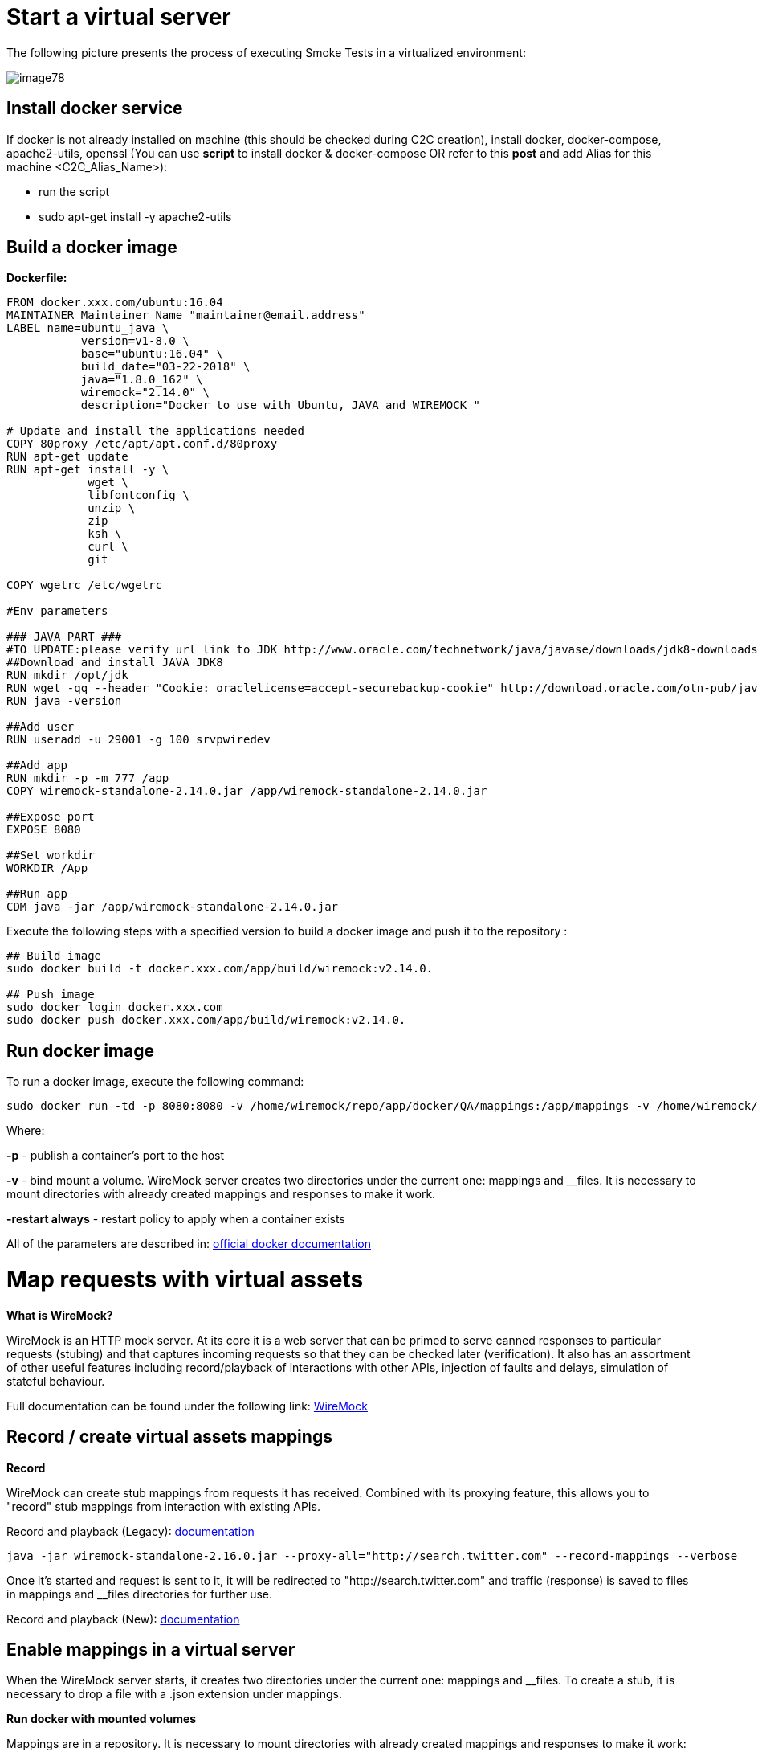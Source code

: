 = Start a virtual server

The following picture presents the process of executing Smoke Tests in a virtualized environment:

image::images/image78.png[]

== Install docker service

If docker is not already installed on machine (this should be checked during C2C creation), install docker, docker-compose, apache2-utils, openssl (You can use *script* to install docker & docker-compose OR refer to this *post* and add Alias for this machine <C2C_Alias_Name>):

* run the script
* sudo apt-get install -y apache2-utils

== Build a docker image

*Dockerfile:*

----
FROM docker.xxx.com/ubuntu:16.04
MAINTAINER Maintainer Name "maintainer@email.address"
LABEL name=ubuntu_java \
           version=v1-8.0 \
           base="ubuntu:16.04" \
           build_date="03-22-2018" \
           java="1.8.0_162" \
           wiremock="2.14.0" \
           description="Docker to use with Ubuntu, JAVA and WIREMOCK "

# Update and install the applications needed
COPY 80proxy /etc/apt/apt.conf.d/80proxy
RUN apt-get update
RUN apt-get install -y \
            wget \
            libfontconfig \
            unzip \
            zip
            ksh \
            curl \
            git

COPY wgetrc /etc/wgetrc

#Env parameters

### JAVA PART ###
#TO UPDATE:please verify url link to JDK http://www.oracle.com/technetwork/java/javase/downloads/jdk8-downloads-2133151.html
##Download and install JAVA JDK8
RUN mkdir /opt/jdk
RUN wget -qq --header "Cookie: oraclelicense=accept-securebackup-cookie" http://download.oracle.com/otn-pub/java/jdk/8u162-b12/0da788060d494f509bf8624735fa2f1/jdk-8u162-linux-x64.tar.gz && tar -zxf jdk-8u162-linux-x64.tar.gz -C /opt/jdk && rm jdk-8u162-linux-x64.tar.gz && update-alternatives --install /usr/bin/javac javac /opt/jdk/jdk1.8.0_162/bin/javac 100 && java -version && chmod 755 -R /opt/jdk/jdk1.8.0_162/
RUN java -version

##Add user
RUN useradd -u 29001 -g 100 srvpwiredev

##Add app
RUN mkdir -p -m 777 /app
COPY wiremock-standalone-2.14.0.jar /app/wiremock-standalone-2.14.0.jar

##Expose port
EXPOSE 8080

##Set workdir
WORKDIR /App

##Run app
CDM java -jar /app/wiremock-standalone-2.14.0.jar
----

Execute the following steps with a specified version to build a docker image and push it to the repository :

----
## Build image
sudo docker build -t docker.xxx.com/app/build/wiremock:v2.14.0.

## Push image
sudo docker login docker.xxx.com
sudo docker push docker.xxx.com/app/build/wiremock:v2.14.0.
----

== Run docker image

To run a docker image, execute the following command:

    sudo docker run -td -p 8080:8080 -v /home/wiremock/repo/app/docker/QA/mappings:/app/mappings -v /home/wiremock/repo/app/docker/QA/__files:/app/__files --restart always docker.xxx.com/app/build/wiremock:v2.14.0.

Where:

*-p* - publish a container’s port to the host

*-v* - bind mount a volume. WireMock server creates two directories under the current one: mappings and __files. It is necessary to mount directories with already created mappings and responses to make it work.

*-restart always* - restart policy to apply when a container exists

All of the parameters are described in: https://docs.docker.com/engine/reference/run/[official docker documentation]

= Map requests with virtual assets

*What is WireMock?*

WireMock is an HTTP mock server. At its core it is a web server that can be primed to serve canned responses to particular requests (stubing) and that captures incoming requests so that they can be checked later (verification). It also has an assortment of other useful features including record/playback of interactions with other APIs, injection of faults and delays, simulation of stateful behaviour.

Full documentation can be found under the following link: http://wiremock.org/docs[WireMock]

== Record / create virtual assets mappings

*Record*

WireMock can create stub mappings from requests it has received. Combined with its proxying feature, this allows you to "record" stub mappings from interaction with existing APIs.

Record and playback (Legacy): http://wiremock.org/docs/record-playback-legacy/[documentation]

    java -jar wiremock-standalone-2.16.0.jar --proxy-all="http://search.twitter.com" --record-mappings --verbose

Once it’s started and request is sent to it, it will be redirected to "http://search.twitter.com" and traffic (response) is saved to files in mappings and __files directories for further use.

Record and playback (New): http://wiremock.org/docs/record-playback/[documentation]

== Enable mappings in a virtual server

When the WireMock server starts, it creates two directories under the current one: mappings and __files. To create a stub, it is necessary to drop a file with a .json extension under mappings.

*Run docker with mounted volumes*

Mappings are in a repository. It is necessary to mount directories with already created mappings and responses to make it work:

    sudo docker run -td -p 8080:8080 -v /home/wiremock/repo/app/docker/QA/mappings:/app/mappings -v /home/wiremock/repo/app/docker/QA/__files:/app/__files --restart always docker.xxx.com/app/build/wiremock:v2.14.0.

The description of how to build and run docker is available under: https://docs.docker.com/engine/reference/run/[Docker run command description]

*Recorded mappings*

Recorded mappings are kept in the project repository.

== Create a user and map them to docker user

To enable the connection from Jenkins to Virtual Server (C2C), it is necessary to create a user and map them to docker group user. It can be done using the following command:

    adduser -G docker -m wiremock

To set the password for a wiremock user:

    passwd wiremock

== Create SSH private and public keys for a wiremock user

SSH keys serve as a means of identifying yourself to an SSH server using https://en.wikipedia.org/wiki/Public-key_cryptography[public-key cryptography] and https://en.wikipedia.org/wiki/Challenge%E2%80%93response_authentication[challenge-response authentication]. One immediate advantage this method has over traditional password is that you can be authenticated by the server without ever having to send your password over the network.

To create an SSH key, log in as wiremock (previously created user).

    su wiremock

The .ssh directory is not by default created below user home directory. Therefore, it is necessary to create it:

    mkdir ~/.ssh

Now we can proceed with creating an RSA key using ssh-keygen (a tool for creating new authentication key pairs for SSH):

    ssh-keygen -t rsa

A key should be created under /.ssh/id_rsa 
Appending the public keys to authorized_keys:

    wiremock@vc2crptXXXXXXXn:~/ssh$ cat id_rsa.pub >> authorized_keys

== Install an SSH key in Jenkins

To add an SSH key to Jenkins, go to credentials in your job location. Choose the folder within credentials, then 'global credentials', 'Add credentials'. Fill in the fields. Finally, the entry should be created.

== Build a Jenkins Groovy script

The description of how to use SSH Agent plugin in Jenkins pipeline can be found under: https://www.karthikeyan.tech/2017/09/ssh-agent-blue-ocean-via-jenkins.html

Example of use:

----
sshagent (credentials: [env.WIREMOCK_CREDENTIALS]) {
     sh """
         ssh -T -o StrictHostKeyChecking=no -l ${env.WIREMOCK_USERNAME} ${env.WIREMOCK_IP_ADDRESS} "docker container restart ${env.WIREMOCK_CONTAINER_NAME}"
     """
}
----

Where: env.WIREMOCK_CREDENTIALS is a credential id of previously created wiremock credentials. Now that it is present, we can execute commands on a remote machine, where in ssh command: 
env.WIREMOCK_USERNAME - user name of user connected with configured private key 
env.WIREMOCK_IP_ADDRESS - ip address of the machine where this user with this private key exists

== Pull repository with virtual assets

To pull the repository on a remote machine, it is necessary to use the previously described SSH Agent plugin. An example of use:

----
sshagent (credentials: [env.WIREMOCK_CREDENTIALS]) {
withCredentials([usernamePassword(credentialsId: end.STASH_CREDENTIALS, passwordVariable: 'PASS', usernameVariable: 'USER')]) {
     sh """
         ssh -T -o StrictHostKeyChecking=no -l ${env.WIREMOCK_USERNAME} ${env.WIREMOCK_IP_ADDRESS} "cd ~/${env.APPLICATION_DIRECTORY_WIREMOCK}/${env.PROJET_HOME}; git fetch https://&USER:$PASS@${env.GIT_WITHOUT_HTTPS} ${env.GIT_BRANCH}; git reset --hard FETCH_HEAD; git clean -df"
      """
    }
}
----

Where:

*withCredentials* allows various kinds of credentials (secrets) to be used in idiosyncratic ways. Each binding will define an environment variable active within the scope of the step. Then the necessary commands are executed:

`cd …​` - command will change from current directory to the specified directory with git repository

`git fetch …​ ;git reset …​ ;git clean …​` - pull from GIT branch. Git pull or checkout are not used here to prevent the situation with wrong coding between Mac OSX/Linux etc.

*PLEASE remember that when using this script for the first time, the code from previous block should be changed to:*

----
stage("ssh-agent"){
        sshagent (credentials: [env.WIREMOCK_CREDENTIALS]) {
            withCredentials([usernamePassword(credentialsId: end.STASH_CREDENTIALS, passwordVariable: 'PASS', usernameVariable: 'USER')]) {
                sh """
                        ssh -T -o StrictHostKeyChecking=no -l ${env.WIREMOCK_USERNAME} ${env.WIREMOCK_IP_ADDRESS} "cd ~/${env.APPLICATION_DIRECTORY_WIREMOCK} ;git clone --depth=1 --branch=develop https://&USER:$PASS@${env.GIT_WITHOUT_HTTPS}"';
                """
    }
}
----

= Install an application with Smoke environment

== Update properties settings file

New settings file is pushed to the repository. Example configuration:

----
...
   <key>autocomplete</key>
   <string>http://server:port</string>
   <key>benefitsummary</key>
   <string>http://server:port</string>
   <key>checkscan</key>
   <string>http://server:port</string>
   <key>dpesb</key>
   <string>http://server:port</string>
...
----

Address of service (backend) should be changed to wiremock address as it is shown on listing to change the default route.

== Build an application with updated properties file

New versions of application are prepared by Jenkins job.

== Install an application on target properties file

Installation of an application is actually executed in a non-automated way using SeeTest environment.

= UI tests

== Run Jenkins job

*Jenkinsfile:*

----
// Jenkins parameters are overriding the properties below
def properties = [

          JENKINS_LABELS                                 : 'PWI_LINUX_DEV',
          APPLICATION_FOLDER                             : 'app_dir',
          PROJECT_HOME                                   : 'app_home_folder',

          //WIREMOCK
          WIREMOCK_CREDENTIALS                           : 'vc2crptXXXXXXn',
          WIREMOCK_USERNAME                              : 'wiremock',
          WIREMOCK_ADDRESS                               : 'http://vc2crptXXXXXXn.xxx.com:8080',
          WIREMOCK_IP_ADDRESS                            : '10.196.67.XXX',
          WIREMOCK_CONTAINER_NAME                        : 'wiremock',
          APPLICATION_DIRECTORY_WIREMOCK                 : 'repo',

          //GIT
          GIT_CREDENTIALS                                : 'e47742cc-bb66-4321-2341-a2342er24f2',
          GIT_BRANCH                                     : 'develop',
          GIT_SSH                                        : 'ssh://git@stash.xxx.com/app/app.git'
          GIT_HTTPS                                      : 'HTTPS://git@stash.xxx.com/app/app.git',

          STASH_CREDENTIALS                              : 'e47742cc-bb66-4321-2341-a2342er24f2',


          //DOCKER
          ARTIFACTORY_USER_CREDENTIALS                   : 'e47742cc-bb66-4321-2341-a2342er24f2',
          SEETEST_DOCKER_IMAGE                           : 'docker.xxx.com/project/images/app:v1-8.3',

          //SEETEST_DOCKER_IMAGE
          SEETEST_APPLICATION_FOLDER                     : 'seetest_dir',
          SEETEST_PROJECT_HOME                           : 'Automated Scripts',
          SEETEST_GIT_SSH                                : 'ssh://git@stash.xxx.com/pr/seetest_automation_cucumber.git'
          SEETEST_GIT_BRANCH                             : 'develop',
          SEETEST_GRID_USER_CREDENTIALS                  : 'e47742cc-bb66-4321-2341-a2342er24f2',
          SEETEST_CUCUMBER_TAG                           : '@Virtualization',
          SEETEST_CLOUD_NAME                             : 'Core Group',
          SEETEST_IOS_VERSION                            : '11',
          SEETEST_IOS_APP_URL                            : '',
          SEETEST_INSTALL_APP                            : 'No',
          SEETEST_APP_ENVIRONMENT                        : 'SmokeTests',
          SEETEST_DEVICE_QUERY                           : '',
]

node(properties.JENKINS_LABELS) {
    try {
        prepareEnv(properties)
        gitCheckout()
        stageStartVirtualServer()
        stageMapApiRequests()
        stageInstallApplication()
        stageUITests()
     } catch(Exception ex) {
        currentBuild.result = 'FAILURE'
        error = 'Error' + ex
     }
}

//====================================END OF PIPELINE==========================================

private void prepareEnv(properties) {
    cleanWorkspace()
    overrideProperties(properties)
    setWorkspace()
}

private void gitCheckout() {
    dir(env.APPLICATION_FOLDER) {
        checkout([$class: 'GitSCM', branches: [[name: env.GIT_BRANCH]], doGenerateSubmoduleConfiguration: false, extensions: [[$class: 'CloneOption', depth: 0, noTags: false, reference: '', shallow: false, timeout: 50]], gitTool: 'Default', submoduleCfg: [], userRemoteConfigs: [[credentialsId: env.GIT_CREDENTIALS, url: env.GIT_SSH]])
     }
}

private void stageStartVirtualServer() {
    def module = load "${env.SUBMODULES_DIR}/stageStartVirtualServer.groovy"
    module()
}

private void stageMapApiRequests() {
    def module = load "${env.SUBMODULES_DIR}/stageMapApiRequests.groovy"
    module()
}

private void stageInstallApplication() {
    def module = load "${env.SUBMODULES_DIR}/stageInstallApplication.groovy"
    module()
}

private void stageUITests() {
    def module = load "${env.SUBMODULES_DIR}/stageUITests.groovy"
    module()
}

private void setWorkspace() {
    String workspace = pwd()
    env.APPLICATION_DIRECTORY = "/${env.APPLICATION_DIRECTORY}"
    env.WORKSPACE_LOCAL - workspace + env.APPLICATION_DIRECTORY
    env.SEETEST_PROJECT_HOME_ABSOLute_PATH = "${workspace}/${env.SEETEST_APPLICATION_FOLDER}/${env.SEETEST_PROJECT_HOME}"
    env.SUBMODULES_DIR = env.WORKSPACE_LOCAL + "/pipelines/SmokeTests.submodules"
    env.COMMONS_DIR    = env.WORKSPACE_LOCAL + "/pipelines/commons"
}

/*
    function ovverrides env vales based on provided properties
*/
private void overrideProperties(properties) {
    for (param in properties) {
        if (env.(param.key) == null) {
           echo "Adding parameter '${param.key}' with default value: '$param.value}'"
           env.(param.key) = param.value
        } else {
           echo "Parameter '${param.key}' has overriden value: '${env.(param.key)}'"
        }
     }

     echo sh(script: "env | sort", returnStdout: true)
}

private void cleanWorkspace() {
   sh 'rm-rf *'
}
----

stageStartVirtualServer.groovy:

----
def call () {
    stage("Check virtual server") {
        def statusCode

        try {
            def response = httpRequest "${env.WIREMOCK_ADDRESS}/__admin/"
            statusCode = response.status
        } catch(Exception ex) {
            currentBuild.result = 'FAILURE'
            error 'WireMock server os unreachable.'
        }

        if(statusCode !=200) {
            currentBuild.result = 'FAILURE'
            error 'WireMock server is unreachable. Return code: ${statusCode}'
        }
    }
}
----

stageMapApiRequests.groovy:

----
def call() {
    stage("Map API requests with virtual assets") {
        checkoutRepository()
        restartWiremock()
        checkWiremockStatus()
     }
}

private checkoutRepository() {
    extractHTTPSUrl()
    sshagent (credentials: [env.WIREMOCK_CREDENTIALS]) {
        withCredentials([usernamePassword(credentialsId: env.STASH_CREDENTIALS, passwordVariable: 'PASS', usernameVariable: 'USER')]) {
            sh """
                ssh -T -o StrictHostKeyChecking=no -l ${env.WIREMOCK_USERNAME} ${env.WIREMOCK_IP_ADDRESS} "cd~/${env.APPLICATION_DIRECTORY_WIREMOCK}/${env.PROJECT_HOME}; git fetch https://$USER:$PASS@${env.GIT_WITHOUT_HTTPS} ${env.GIT_BRANCH}; git reset --hard FETCH_HEAD; git clean -df"
             """
         }
     }
}

private restartWiremock() {
    sshagent (credentials: [env.WIREMOCK_CREDENTIALS]) {
            sh """
                ssh -T -o StrictHostKeyChecking=no -l ${env.WIREMOCK_USERNAME} ${env.WIREMOCK_IP_ADDRESS} "docker container restart ${env.WIREMOCK_CONTAINER_NAME}"
             """
     }
}

private checkWiremockStatus() {
    int wiremockStatusCheckCounter =6
    int sleepTimeInSeconds = 10
    def wiremockStatus

    for (i = 0; i < wiremockStatusCheckCounter; i++) {
         try {
             wiremockStatus = getHttpRequestStatus()
             echo "WireMock server status code: ${wiremockStatus}"
         } catch(Exceprion ex) {
             echo "Exception when checking connection to WireMock"
         }
         if(wiremockStatus == 200) break
         else sh "sleep $(sleepTimeInSeconds}"
      }

      if(wiremockStatus != 200) {
          currentBuild.result = 'FAILURE'
          error 'WireMock server is unreachable. Return code: ${wiremockStatus}'
      }
}

private def getHttpRequestStatus() {
    def response = httpRequest "${env.WIREMOCK_ADDRESS}/__admin"
    return response.status

private extractHTTPSUrl() {
    env.GIT_WITHOUT_HTTPS = env.GIT_HTTPS.replace("https://", "")
}

return this
----

stageInstallApplication.groovy:

----
def call() {
    stage('Install application with smoke tests environment') {
        dir(env.SEETEST_APPLICATION_FOLDER) {
            checkout([$class: 'GitSCM', branches: [[name: env.SEETEST_GIT_BRANCH]], doGenerateSubmoduleConfigurations: false, extensions: [], gitTool: 'default', submoduleCfg: [], userRemoteConfigs: [[credentialsId: env.GIT_CREDENTIALS, url: env.SEETEST_GIT_SSH]])
        }
     }
}

return this
----

stageUITests.groovy:

----
def call() {
    stage('UI tests') {
        def utils = load "${env.SUBMODULES_DIR}/utils.groovy"

        try {
            utils.generateUserIDVariable(); //Generate USER_ID and USER_GROUP
            docker.image(env.SEETEST_DOCKER_IMAGE).inside("-u ${env.USER_ID}:${env.USER_GROUP}") {
                withCredentials([[$class: 'UsernamePasswordMultiBinding', credentialsId: "${env.ARTIFACTORY_USER_CREDENTIALS}", passwordVariable: 'ARTIFACTORY_PASSWORD', usernameVariable: 'ARTIFACTORY_USERNAME]]) {
                    executeTests()
                    compressArtifacts()
                    publishJUnitTestResultReport()
                    archiveArtifacts()
                    publishHTMLReports()
                    publishCucumberReports()
                 }
             }
        } catch (Exception exc) {
            throw exc
        }
   }
}

private executeTests() {
    withCredentials([usernamePassword(credentialsId: env.SEETEST_GRID_USER_CREDENTIALS, passwordVariable: 'GRID_USER_PASSWORD', usernameVariable: 'GRID_USER_NAME')]) {
            sh """
                cd ${env.SEETEST_PROJECT_HOME_ABSOLUTE_PATH}
                mvn clean test -B -Ddriver="grid" -Dtags="${env.SEETEST_CUCUMBER_TAG}" -DcloudName="${env.SEETEST_CLOUD_NAME}" -DdeviceQuery="${env.SEETEST_DEVICE_QUERY} -DgridUser="${GRID_USER_NAME}" -DgridPassword="${GRID_USER_PASSWORD}" -Dinstall="${env.SEETEST_INSTALL_APP}" -DiosUrl="${env.SEETEST_IOS_APP_URL}" -DdeviceType="iPhone" -DiosVersion="$env.SEETEST_IOS_VERSION}" -DparallelMode="allonall" -Denv="${env.SEETEST_APP_ENVIRONMENT}" site
             """
     }
}

private compressartifacts() {
    echo "Compressing artifacts from /target/site"
    sh """
        zip -r allure_report.zip **/${env.SEETEST_PROJECT_homE}/target/site
    """

private publishJUnitTestResultReport() {
    echo "Publishing JUnit reports from ${env.SEETEST_APPLICATION_FOLDER}/${env.SEETEST_PROJECT_HOME}/target/surefire-reports/junitreporters/*.xml"

    try {
        junit "${env.SEETEST_APPLICATION_FOLDER}/${env.SEETEST_PROJECT_HOME}/target/surefire-reports/junitreporters/*.xml"
    } catch(e) {
        echo("No JUnit report found")
    }
}

private archiveArtifacts() {
    echo "Archiving artifacts"

    try {
        archiveArtifacts allowEmptyArchive: true, artifacts: "**/allure_report.zip"
    } catch(e) {
        echo("No artifacts found")
    }
}

private publishHTMLReports() {
    echo "Publishing HTML reports from ${env.SEETEST_APPLICATION_FOLDER}/${env.SEETEST_PROJECT_HOME}/target/site/allure-maven-plugin"

    try {
        publishHTML([allowMissing: false, alwaysLinkToLastBuild: true, keepAll: true, reportDir: "${env.SEETEST_APPLICATION_FOLDER/${env.SEETEST_PROJECT_HOME}/target/site/allure-maven-plugin", reportFiles: 'index.html', reportName: 'Allure report', reportTitles: 'Allure report'])
    } catch(e) {
        echo("No artifacts found")
    }
}

private publishCucumberREPORTS() {
    echo "Publishing Cucumber reports from ${env.SEETEST_APPLICATION_FOLDER}/${env.SEETEST_PROJECT_HOME}/target/cucumber-parallel/*.json"

    try {
        step([$class: 'CucumberReportPublisher', fileExcludePattern '', fileIncludePattern: "#{env.SEETEST_APPLICATION_FOLDER}/${env.SEETEST_PROJECT_HOME}/target/cucumber-parallel/*.json", ignoreFailedTests: false, jenkinsBasePath: '', jsonReportDirectory: '', missingFails: false, parallelTesting: false, pendingFails: false, skippedFails: false, undefinedFails: false])
    } catch(e) {
        echo("No Cucumber report found")
    }
}

return this
----

*Configuration*

It is possible to configure Jenkins job in two ways. First one is to edit the Jenkinsfile. All of the properties are in properties collection as below:

----
def properties = [

          JENKINS_LABELS                                : 'PWI_LINUX_DEV'

          ...

          //Docker
          ARTIFACTORY_USER_CREDENTIALS                  : 'ba2e4f46-56f1-4467-ae97-17b356d6s643',
          SEETEST_DOCKER_IMAGE                          : 'docker.XXX.com/app/base-images/seetest:v1-8.3',

          //SeeTest
          SEETEST_APPLICATION_FOLDER                    : 'seetest_dit',
          SEETEST_PROJECT_HOME                          : 'Automated_Scripts',
          SEETEST_GIT_SSH                               : 'ssh://stash.xxx.com/app/seetest_automation_cucumber.git',
          SEETEST_GIT_BRANCH                            : 'develop',

          ...
]
----

Second way is to add properties in 'Configure job'. All of the properties there are overriding properties from Jenkinsfile (the have the highest priority). They can then be set durring 'Build with Paremeters' process.

*Reports*

After a job execution 'Allure report' and 'Cucumber-JVM' reports should be visible. If any tests fail, You can check on which screen (printscreen from failures is attached, why and etc.)
